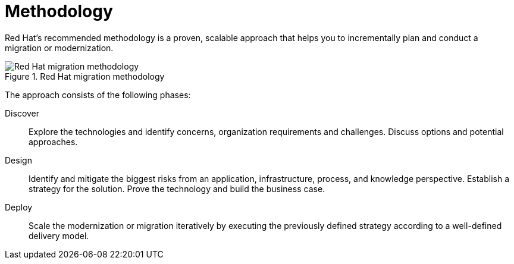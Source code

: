 // Module included in the following assemblies:
// * docs/getting-started-guide/master.adoc
[id='migration_methodology_{context}']
= Methodology

Red Hat's recommended methodology is a proven, scalable approach that helps you to incrementally plan and conduct a migration or modernization.

.Red Hat migration methodology
image::RHAMT_AMM_Methodology_446947_0517_ECE.png[Red Hat migration methodology]

The approach consists of the following phases:

Discover:: Explore the technologies and identify concerns, organization requirements and challenges. Discuss options and potential approaches.

Design:: Identify and mitigate the biggest risks from an application, infrastructure, process, and knowledge perspective. Establish a strategy for the solution. Prove the technology and build the business case.

Deploy:: Scale the modernization or migration iteratively by executing the previously defined strategy according to a well-defined delivery model.
